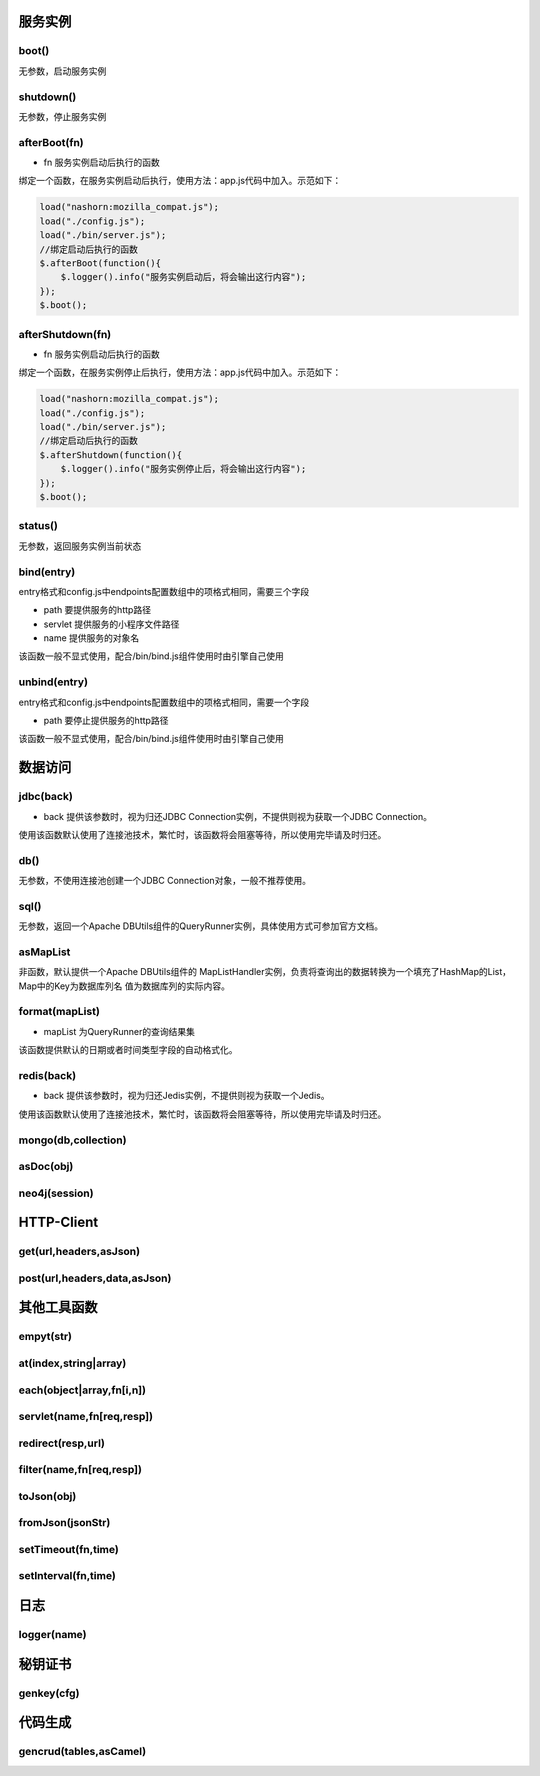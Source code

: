 ===========
服务实例
===========

boot()
----------

无参数，启动服务实例

shutdown()
----------

无参数，停止服务实例

afterBoot(fn)
-------------

* fn 服务实例启动后执行的函数

绑定一个函数，在服务实例启动后执行，使用方法：app.js代码中加入。示范如下：

.. code-block:: javascript

    load("nashorn:mozilla_compat.js");
    load("./config.js");
    load("./bin/server.js");
    //绑定启动后执行的函数
    $.afterBoot(function(){
        $.logger().info("服务实例启动后，将会输出这行内容");
    });
    $.boot();

afterShutdown(fn)
------------------

* fn 服务实例启动后执行的函数

绑定一个函数，在服务实例停止后执行，使用方法：app.js代码中加入。示范如下：

.. code-block:: javascript

    load("nashorn:mozilla_compat.js");
    load("./config.js");
    load("./bin/server.js");
    //绑定启动后执行的函数
    $.afterShutdown(function(){
        $.logger().info("服务实例停止后，将会输出这行内容");
    });
    $.boot();

status()
----------------

无参数，返回服务实例当前状态

bind(entry)
----------------

entry格式和config.js中endpoints配置数组中的项格式相同，需要三个字段

* path  要提供服务的http路径
* servlet 提供服务的小程序文件路径
* name 提供服务的对象名

该函数一般不显式使用，配合/bin/bind.js组件使用时由引擎自己使用

unbind(entry)
----------------

entry格式和config.js中endpoints配置数组中的项格式相同，需要一个字段

* path  要停止提供服务的http路径

该函数一般不显式使用，配合/bin/bind.js组件使用时由引擎自己使用

=================
数据访问
=================

jdbc(back)
----------

* back 提供该参数时，视为归还JDBC Connection实例，不提供则视为获取一个JDBC Connection。

使用该函数默认使用了连接池技术，繁忙时，该函数将会阻塞等待，所以使用完毕请及时归还。

db()
----------

无参数，不使用连接池创建一个JDBC Connection对象，一般不推荐使用。

sql()
----------

无参数，返回一个Apache DBUtils组件的QueryRunner实例，具体使用方式可参加官方文档。

asMapList
----------

非函数，默认提供一个Apache DBUtils组件的 MapListHandler实例，负责将查询出的数据转换为一个填充了HashMap的List，Map中的Key为数据库列名
值为数据库列的实际内容。

format(mapList)
---------------

* mapList 为QueryRunner的查询结果集

该函数提供默认的日期或者时间类型字段的自动格式化。

redis(back)
------------

* back 提供该参数时，视为归还Jedis实例，不提供则视为获取一个Jedis。

使用该函数默认使用了连接池技术，繁忙时，该函数将会阻塞等待，所以使用完毕请及时归还。

mongo(db,collection)
--------------------

asDoc(obj)
-------------------

neo4j(session)
-------------------


================
HTTP-Client
================

get(url,headers,asJson)
-----------------------

post(url,headers,data,asJson)
-----------------------------


==============
其他工具函数
==============

empyt(str)
-------------

at(index,string|array)
-------------------

each(object|array,fn[i,n])
---------------------------

servlet(name,fn[req,resp])
--------------------------

redirect(resp,url)
-------------------

filter(name,fn[req,resp])
--------------------------

toJson(obj)
--------------

fromJson(jsonStr)
-----------------

setTimeout(fn,time)
-------------------

setInterval(fn,time)
--------------------

=========
日志
=========

logger(name)
---------------

==========
秘钥证书
==========

genkey(cfg)
------------


==========
代码生成
==========

gencrud(tables,asCamel)
-----------------------

